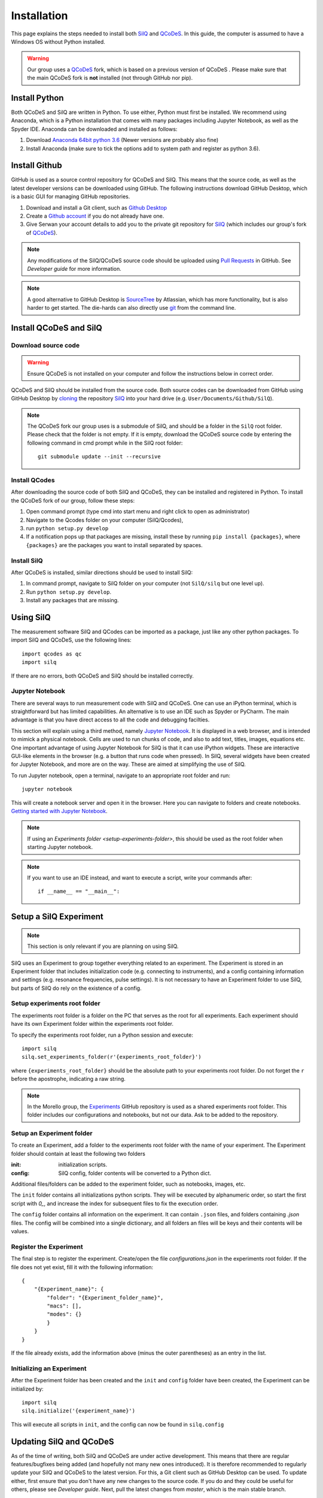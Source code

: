 ************
Installation
************

This page explains the steps needed to install both
`SilQ <https://github.com/nulinspiratie/silq>`_ and
`QCoDeS <https://github.com/QCoDeS/qcodes>`_. In this
guide, the computer is assumed to have a Windows OS without Python installed.

.. warning::
  Our group uses a QCoDeS_ fork, which
  is based on a previous version of QCoDeS
  . Please make sure that the main QCoDeS fork is **not** installed
  (not through GitHub nor pip).


Install Python
==============
Both QCoDeS and SilQ are written in Python. To use either, Python must first be
installed. We recommend using Anaconda, which is a Python installation that
comes with many packages including Jupyter Notebook, as well as the Spyder IDE.
Anaconda can be downloaded and installed as follows:

1. Download `Anaconda 64bit python 3.6 <https://www.continuum.io/downloads>`_
   (Newer versions are probably also fine)
2. Install Anaconda (make sure to tick the options add to system path and
   register as python 3.6).


Install Github
==============
GitHub is used as a source control repository for QCoDeS and SilQ. This means
that the source code, as well as the latest developer versions can be downloaded
using GitHub. The following instructions download GitHub Desktop, which is a
basic GUI for managing GitHub repositories.

1. Download and install a Git client, such as
   `Github Desktop <https://desktop.github.com/>`_
2. Create a `Github account <https://github.com/>`_ if you do not already have
   one.
3. Give Serwan your account details to add you to the private git repository
   for SilQ_ (which includes our group's fork of QCoDeS_).

.. note::
  Any modifications of the SilQ/QCoDeS source code should be uploaded using
  `Pull Requests <https://help.github.com/articles/about-pull-requests/>`_ in
  GitHub. See `Developer guide` for more information.

.. note::
  A good alternative to GitHub Desktop is
  `SourceTree <https://www.sourcetreeapp.com/>`_ by Atlassian, which has more
  functionality, but is also harder to get started.
  The die-hards can also directly use `git <https://git-scm.com/>`_ from the
  command line.


Install QCoDeS and SilQ
=======================


Download source code
--------------------
.. warning::
  Ensure QCoDeS is not installed on your computer and follow the instructions
  below in correct order.

QCoDeS and SilQ should be installed from the source code. Both source codes can be
downloaded from GitHub using GitHub Desktop by `cloning <https://help.github
.com/desktop/guides/contributing-to-projects/cloning-a-repository-from-github-desktop/>`_
the repository SilQ_ into your hard drive (e.g. ``User/Documents/Github/SilQ``).

.. note::
  The QCoDeS fork our group uses is a submodule of SilQ, and should be a folder
  in the ``SilQ`` root folder. Please check that the folder is not empty. If it
  is empty, download the QCoDeS source code by entering the following command
  in cmd prompt while in the SilQ root folder::

    git submodule update --init --recursive


Install QCodes
--------------
After downloading the source code of both SilQ and QCoDeS, they can be installed
and registered in Python. To install the QCoDeS fork of our group, follow
these steps:

1. Open command prompt (type cmd into start menu and right click to open as
   administrator)
2. Navigate to the Qcodes folder on your computer (SilQ/Qcodes),
3. run ``python setup.py develop``
4. If a notification pops up that packages are missing, install these by running
   ``pip install {packages}``, where ``{packages}`` are the packages you
   want to install separated by spaces.


Install SilQ
------------
After QCoDeS is installed, similar directions should be used to install SilQ:

1. In command prompt, navigate to SilQ folder on your computer
   (not ``SilQ/silq`` but one level up).
2. Run ``python setup.py develop``.
3. Install any packages that are missing.


Using SilQ
==========
The measurement software SilQ and QCodes can be imported as a package, just like
any other python packages. To import SilQ and QCoDeS, use the following lines::

  import qcodes as qc
  import silq

If there are no errors, both QCoDeS and SilQ should be installed correctly.


Jupyter Notebook
----------------
There are several ways to run measurement code with SilQ and QCoDeS.
One can use an iPython terminal, which is straightforward but has limited
capabilities. An alternative is to use an IDE such as Spyder or PyCharm.
The main advantage is that you have direct access to all the code and debugging
facilties.

This section will explain using a third method, namely `Jupyter Notebook
<http://jupyter.org/>`_. It is displayed in a web browser, and is intended to
mimick a physical notebook. Cells are used to run chunks of code, and also to
add text, titles, images, equations etc. One important advantage of using
Jupyter Notebook for SilQ is that it can use iPython widgets. These are
interactive GUI-like elements in the browser (e.g. a button that runs code when pressed).
In SilQ, several widgets have been created for Jupyter Notebook, and more are on
the way. These are aimed at simplifying the use of SilQ.

To run Jupyter notebook, open a terminal, navigate to an appropriate root folder
and run::

  jupyter notebook

This will create a notebook server and open it in the browser. Here you can
navigate to folders and create notebooks. `Getting started with Jupyter Notebook
<https://medium.com/codingthesmartway-com-blog/getting-started-with-jupyter
-notebook-for-python-4e7082bd5d46>`_.

.. note::
  If using an `Experiments folder <setup-experiments-folder>`, this should be
  used as the root folder when starting Jupyter notebook.

.. note::
  If you want to use an IDE instead, and want to execute a script, write your
  commands after::

    if __name__ == "__main__":


Setup a SilQ Experiment
=======================
.. note::
  This section is only relevant if you are planning on using SilQ.

SilQ uses an Experiment to group together everything related to an experiment.
The Experiment is stored in an Experiment folder that includes initialization
code (e.g. connecting to instruments), and a config containing information and
settings (e.g. resonance frequencies, pulse settings).
It is not necessary to have an Experiment folder to use SilQ, but parts of SilQ
do rely on the existence of a config.


Setup experiments root folder
----------------------------------
The experiments root folder is a folder on the PC that serves as the root
for all experiments. Each experiment should have its own Experiment folder within
the experiments root folder.

To specify the experiments root folder, run a Python session and execute::

    import silq
    silq.set_experiments_folder(r'{experiments_root_folder}')

where ``{experiments_root_folder}`` should be the absolute path to
your experiments root folder.
Do not forget the ``r`` before the apostrophe, indicating a raw string.

.. note::
  In the Morello group, the `Experiments <https://github.com/nulinspiratie/experiments>`_
  GitHub repository is used as a shared experiments root folder.
  This folder includes our configurations and notebooks, but not our data.
  Ask to be added to the repository.


Setup an Experiment folder
---------------------------
To create an Experiment, add a folder to the experiments root folder with the
name of your experiment.
The Experiment folder should contain at least the following two folders

:init: initialization scripts.
:config: SilQ config, folder contents will be converted to a Python dict.

Additional files/folders can be added to the experiment folder, such as
notebooks, images, etc.

The ``init`` folder contains all initializations python scripts.
They will be executed by alphanumeric order, so start the first script with
`0_`, and increase the index for subsequent files to fix the execution order.

The ``config`` folder contains all information on the experiment.
It can contain ``.json`` files, and folders containing `.json` files.
The config will be combined into a single dictionary, and all folders an files
will be keys and their contents will be values.


Register the Experiment
-----------------------
The final step is to register the experiment.
Create/open the file `configurations.json` in the experiments root
folder.
If the file does not yet exist, fill it with the following information::

    {
        "{Experiment_name}": {
            "folder": "{Experiment_folder_name}",
            "macs": [],
            "modes": {}
            }
        }
    }

If the file already exists, add the information above (minus the outer parentheses)
as an entry in the list.



Initializing an Experiment
--------------------------
After the Experiment folder has been created and the ``init`` and ``config``
folder have been created, the Experiment can be initialized by::

    import silq
    silq.initialize('{experiment_name}')

This will execute all scripts in ``init``, and the config can now be found in
``silq.config``


Updating SilQ and QCoDeS
========================
As of the time of writing, both SilQ and QCoDeS are under active development.
This means that there are regular features/bugfixes being added
(and hopefully not many new ones introduced).
It is therefore recommended to regularly update your SilQ and QCoDeS to the
latest version.
For this, a Git client such as GitHub Desktop can be used.
To update either, first ensure that you don't have any new changes to the source
code. If you do and they could be useful for others, please see `Developer guide`.
Next, pull the latest changes from `master`, which is the main stable branch.


Optional setup and information
==============================

These parts of the setup are not necessary, but can be useful.

.. _setup-experiments-folder:


Install PyCharm IDE
-------------------
`PyCharm <https://www.jetbrains.com/pycharm/>`_ is a very powerful IDE and can
simplify programming significantly.
To install it, follow these steps:

1. Download, install, and open PyCharm Community Edition (or use the
   professional version which is free for students).
2. Open the SilQ root folder
3. Go to file -> default settings -> project interpreter
4. Set interpreter to the newly installed Python Anaconda 3.6
5. Restart PyCharm